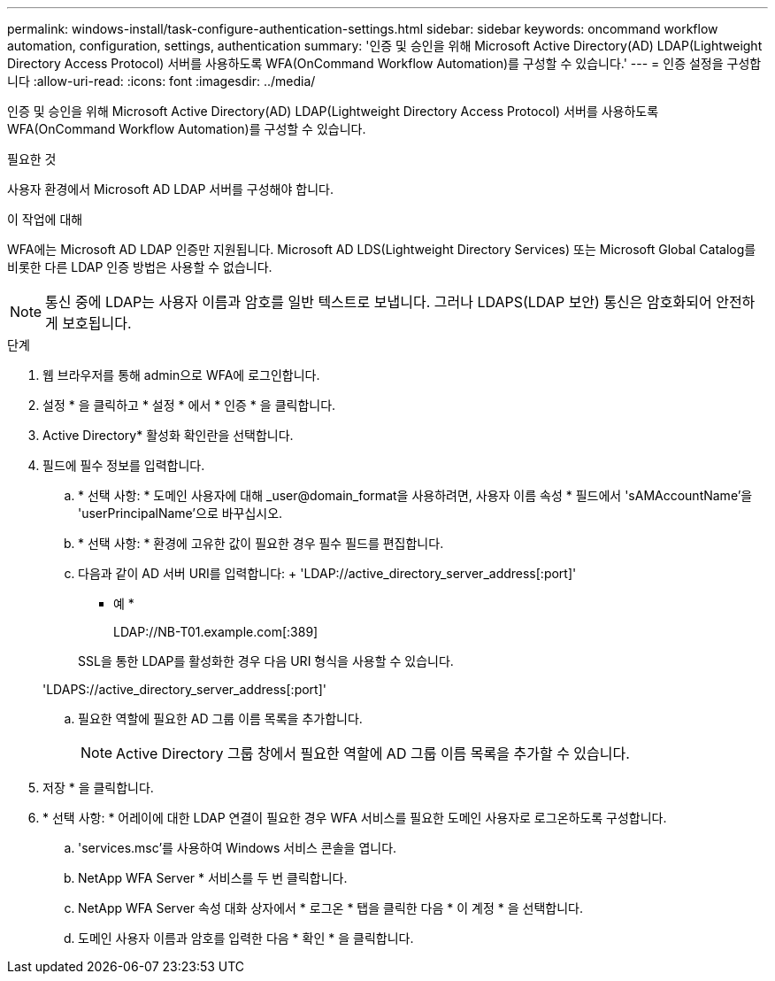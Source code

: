 ---
permalink: windows-install/task-configure-authentication-settings.html 
sidebar: sidebar 
keywords: oncommand workflow automation, configuration, settings, authentication 
summary: '인증 및 승인을 위해 Microsoft Active Directory(AD) LDAP(Lightweight Directory Access Protocol) 서버를 사용하도록 WFA(OnCommand Workflow Automation)를 구성할 수 있습니다.' 
---
= 인증 설정을 구성합니다
:allow-uri-read: 
:icons: font
:imagesdir: ../media/


[role="lead"]
인증 및 승인을 위해 Microsoft Active Directory(AD) LDAP(Lightweight Directory Access Protocol) 서버를 사용하도록 WFA(OnCommand Workflow Automation)를 구성할 수 있습니다.

.필요한 것
사용자 환경에서 Microsoft AD LDAP 서버를 구성해야 합니다.

.이 작업에 대해
WFA에는 Microsoft AD LDAP 인증만 지원됩니다. Microsoft AD LDS(Lightweight Directory Services) 또는 Microsoft Global Catalog를 비롯한 다른 LDAP 인증 방법은 사용할 수 없습니다.


NOTE: 통신 중에 LDAP는 사용자 이름과 암호를 일반 텍스트로 보냅니다. 그러나 LDAPS(LDAP 보안) 통신은 암호화되어 안전하게 보호됩니다.

.단계
. 웹 브라우저를 통해 admin으로 WFA에 로그인합니다.
. 설정 * 을 클릭하고 * 설정 * 에서 * 인증 * 을 클릭합니다.
. Active Directory* 활성화 확인란을 선택합니다.
. 필드에 필수 정보를 입력합니다.
+
.. * 선택 사항: * 도메인 사용자에 대해 _user@domain_format을 사용하려면, 사용자 이름 속성 * 필드에서 'sAMAccountName'을 'userPrincipalName'으로 바꾸십시오.
.. * 선택 사항: * 환경에 고유한 값이 필요한 경우 필수 필드를 편집합니다.
.. 다음과 같이 AD 서버 URI를 입력합니다: + 'LDAP://active_directory_server_address[:port]'
+
* 예 *

+
LDAP://NB-T01.example.com[:389]

+
SSL을 통한 LDAP를 활성화한 경우 다음 URI 형식을 사용할 수 있습니다.

+
'LDAPS://active_directory_server_address[:port]'

.. 필요한 역할에 필요한 AD 그룹 이름 목록을 추가합니다.
+

NOTE: Active Directory 그룹 창에서 필요한 역할에 AD 그룹 이름 목록을 추가할 수 있습니다.



. 저장 * 을 클릭합니다.
. * 선택 사항: * 어레이에 대한 LDAP 연결이 필요한 경우 WFA 서비스를 필요한 도메인 사용자로 로그온하도록 구성합니다.
+
.. 'services.msc'를 사용하여 Windows 서비스 콘솔을 엽니다.
.. NetApp WFA Server * 서비스를 두 번 클릭합니다.
.. NetApp WFA Server 속성 대화 상자에서 * 로그온 * 탭을 클릭한 다음 * 이 계정 * 을 선택합니다.
.. 도메인 사용자 이름과 암호를 입력한 다음 * 확인 * 을 클릭합니다.



